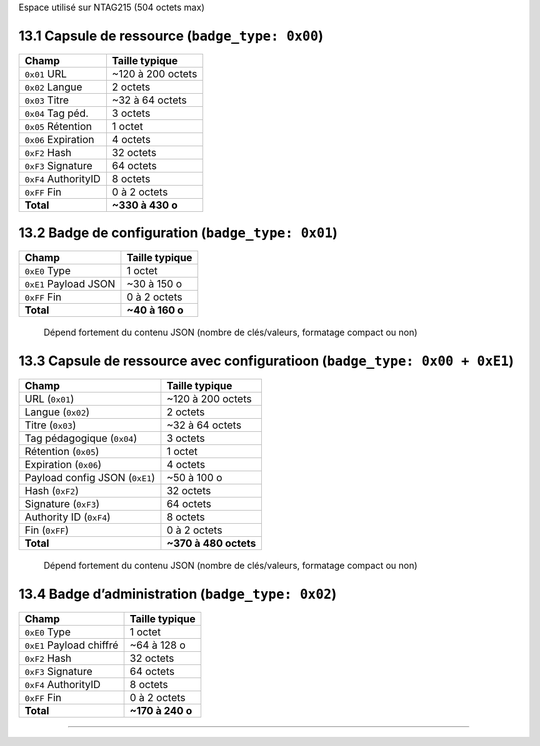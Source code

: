 Espace utilisé sur NTAG215 (504 octets max)

13.1 Capsule de ressource (``badge_type: 0x00``)
~~~~~~~~~~~~~~~~~~~~~~~~~~~~~~~~~~~~~~~~~~~~~~~~

==================== =================
Champ                Taille typique
==================== =================
``0x01`` URL         ~120 à 200 octets
``0x02`` Langue      2 octets
``0x03`` Titre       ~32 à 64 octets
``0x04`` Tag péd.    3 octets
``0x05`` Rétention   1 octet
``0x06`` Expiration  4 octets
``0xF2`` Hash        32 octets
``0xF3`` Signature   64 octets
``0xF4`` AuthorityID 8 octets
``0xFF`` Fin         0 à 2 octets
**Total**            **~330 à 430 o**
==================== =================

13.2 Badge de configuration (``badge_type: 0x01``)
~~~~~~~~~~~~~~~~~~~~~~~~~~~~~~~~~~~~~~~~~~~~~~~~~~

===================== ===============
Champ                 Taille typique
===================== ===============
``0xE0`` Type         1 octet
``0xE1`` Payload JSON ~30 à 150 o
``0xFF`` Fin          0 à 2 octets
**Total**             **~40 à 160 o**
===================== ===============

..

   Dépend fortement du contenu JSON (nombre de clés/valeurs, formatage
   compact ou non)

13.3 Capsule de ressource avec configuratioon (``badge_type: 0x00 + 0xE1``)
~~~~~~~~~~~~~~~~~~~~~~~~~~~~~~~~~~~~~~~~~~~~~~~~~~~~~~~~~~~~~~~~~~~~~~~~~~~

============================== =====================
Champ                          Taille typique
============================== =====================
URL (``0x01``)                 ~120 à 200 octets
Langue (``0x02``)              2 octets
Titre (``0x03``)               ~32 à 64 octets
Tag pédagogique (``0x04``)     3 octets
Rétention (``0x05``)           1 octet
Expiration (``0x06``)          4 octets
Payload config JSON (``0xE1``) ~50 à 100 o
Hash (``0xF2``)                32 octets
Signature (``0xF3``)           64 octets
Authority ID (``0xF4``)        8 octets
Fin (``0xFF``)                 0 à 2 octets
**Total**                      **~370 à 480 octets**
============================== =====================

..

   Dépend fortement du contenu JSON (nombre de clés/valeurs, formatage
   compact ou non)

13.4 Badge d’administration (``badge_type: 0x02``)
~~~~~~~~~~~~~~~~~~~~~~~~~~~~~~~~~~~~~~~~~~~~~~~~~~

======================== ================
Champ                    Taille typique
======================== ================
``0xE0`` Type            1 octet
``0xE1`` Payload chiffré ~64 à 128 o
``0xF2`` Hash            32 octets
``0xF3`` Signature       64 octets
``0xF4`` AuthorityID     8 octets
``0xFF`` Fin             0 à 2 octets
**Total**                **~170 à 240 o**
======================== ================

--------------
